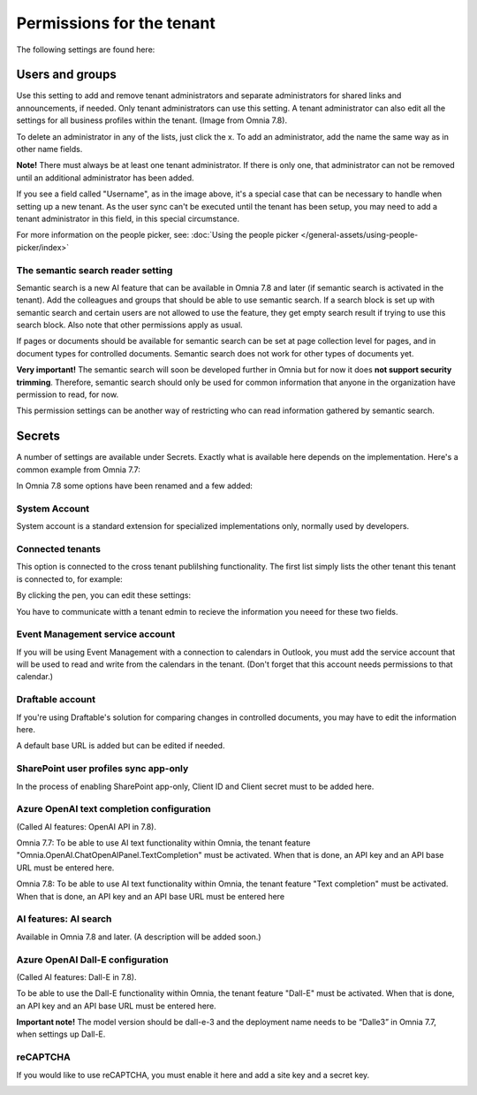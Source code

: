 Permissions for the tenant
============================

The following settings are found here:

.. image:: security-tenant-v78.png

Users and groups
******************* 
Use this setting to add and remove tenant administrators and separate administrators for shared links and announcements, if needed. Only tenant administrators can use this setting. A tenant administrator can also edit all the settings for all business profiles within the tenant. (Image from Omnia 7.8).

.. image:: tenant-permissions-v78.png

To delete an administrator in any of the lists, just click the x. To add an administrator, add the name the same way as in other name fields.

**Note!** There must always be at least one tenant administrator. If there is only one, that administrator can not be removed until an additional administrator has been added.

If you see a field called "Username", as in the image above, it's a special case that can be necessary to handle when setting up a new tenant. As the user sync can't be executed until the tenant has been setup, you may need to add a tenant administrator in this field, in this special circumstance.

For more information on the people picker, see: :doc:`Using the people picker </general-assets/using-people-picker/index>`

The semantic search reader setting
--------------------------------------
Semantic search is a new AI feature that can be available in Omnia 7.8 and later (if semantic search is activated in the tenant). Add the colleagues and groups that should be able to use semantic search. 
If a search block is set up with semantic search and certain users are not allowed to use the feature, they get empty search result if trying to use this search block. Also note that other permissions apply as usual. 

If pages or documents should be available for semantic search can be set at page collection level for pages, and in document types for controlled documents. Semantic search does not work for other types of documents yet.

**Very important!** The semantic search will soon be developed further in Omnia but for now it does **not support security trimming**. Therefore, semantic search should only be used for common information that anyone in the organization have permission to read, for now. 

This permission settings can be another way of restricting who can read information gathered by semantic search.

Secrets
********
A number of settings are available under Secrets. Exactly what is available here depends on the implementation. Here's a common example from Omnia 7.7: 

.. image:: tenant-secrets-v77.png

In Omnia 7.8 some options have been renamed and a few added:

.. image:: tenant-secrets-v78.png

System Account
------------------
System account is a standard extension for specialized implementations only, normally used by developers.

.. image:: tenant-secrets-system-account-v78.png

Connected tenants
------------------
This option is connected to the cross tenant publilshing functionality. The first list simply lists the other tenant this tenant is connected to, for example:

.. image:: secrets-connected-tenants.png

By clicking the pen, you can edit these settings:

.. image:: secrets-connected-tenants-edit.png

You have to communicate witth a tenant edmin to recieve the information you neeed for these two fields.

Event Management service account
----------------------------------

If you will be using Event Management with a connection to calendars in Outlook, you must add the service account that will be used to read and write from the calendars in the tenant. (Don't forget that this account needs permissions to that calendar.)

.. image:: tenant-secrets-event-url-v78.png

Draftable account
---------------------
If you're using Draftable's solution for comparing changes in controlled documents, you may have to edit the information here.

.. image:: secrets-draftable-v78.png

A default base URL is added but can be edited if needed. 

SharePoint user profiles sync app-only
-----------------------------------------
In the process of enabling SharePoint app-only, Client ID and Client secret must to be added here.

.. image:: sharepoint-sync-app-v78.png

Azure OpenAI text completion configuration
--------------------------------------------
(Called AI features: OpenAI API in 7.8).

Omnia 7.7: To be able to use AI text functionality within Omnia, the tenant feature "Omnia.OpenAI.ChatOpenAIPanel.TextCompletion" must be activated. When that is done, an API key and an API base URL must be entered here.

Omnia 7.8: To be able to use AI text functionality within Omnia, the tenant feature "Text completion" must be activated. When that is done, an API key and an API base URL must be entered here

.. image:: azure-open-ai-secret-v77.png

AI features: AI search
------------------------
Available in Omnia 7.8 and later. (A description will be added soon.)

.. image:: aifeatures-aisearch.png

Azure OpenAI Dall-E configuration
------------------------------------
(Called AI features: Dall-E in 7.8).

To be able to use the Dall-E functionality within Omnia, the tenant feature "Dall-E" must be activated. When that is done, an API key and an API base URL must be entered here.

.. image:: dall-e-secret-v878-frame.png

**Important note!** The model version should be dall-e-3 and the deployment name needs to be “Dalle3” in Omnia 7.7, when settings up Dall-E.

reCAPTCHA
-----------
If you would like to use reCAPTCHA, you must enable it here and add a site key and a secret key.

.. image:: recaptch-v78.png

